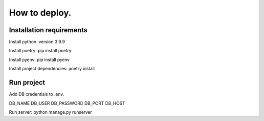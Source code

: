 =====
How to deploy.
=====
Installation requirements
----
Install python: version 3.9.9

Install poetry: pip install poetry

Install pyenv: pip install pyenv

Install project dependencies: poetry install

Run project
-----
Add DB credentials to .env.

DB_NAME
DB_USER
DB_PASSWORD
DB_PORT
DB_HOST

Run server:
python manage.py runserver